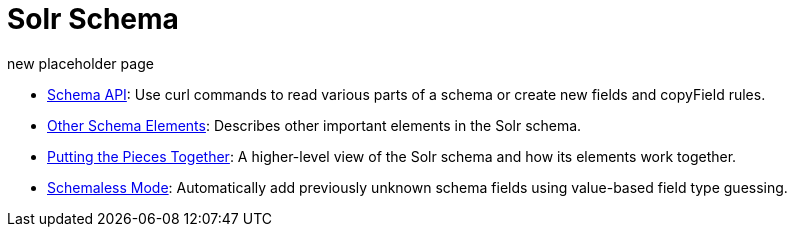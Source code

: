 = Solr Schema
:page-children: schema-api, \
    other-schema-elements, \
    putting-the-pieces-together, \
    schemaless-mode
// Licensed to the Apache Software Foundation (ASF) under one
// or more contributor license agreements.  See the NOTICE file
// distributed with this work for additional information
// regarding copyright ownership.  The ASF licenses this file
// to you under the Apache License, Version 2.0 (the
// "License"); you may not use this file except in compliance
// with the License.  You may obtain a copy of the License at
//
//   http://www.apache.org/licenses/LICENSE-2.0
//
// Unless required by applicable law or agreed to in writing,
// software distributed under the License is distributed on an
// "AS IS" BASIS, WITHOUT WARRANTIES OR CONDITIONS OF ANY
// KIND, either express or implied.  See the License for the
// specific language governing permissions and limitations
// under the License.

new placeholder page

// This tags the below list so it can be used in the parent page section list
// tag::schema-sections[]
* <<schema-api.adoc#schema-api,Schema API>>: Use curl commands to read various parts of a schema or create new fields and copyField rules.

* <<other-schema-elements.adoc#other-schema-elements,Other Schema Elements>>: Describes other important elements in the Solr schema.

* <<putting-the-pieces-together.adoc#putting-the-pieces-together,Putting the Pieces Together>>: A higher-level view of the Solr schema and how its elements work together.

* <<schemaless-mode.adoc#schemaless-mode,Schemaless Mode>>: Automatically add previously unknown schema fields using value-based field type guessing.
// end::schema-sections[]
